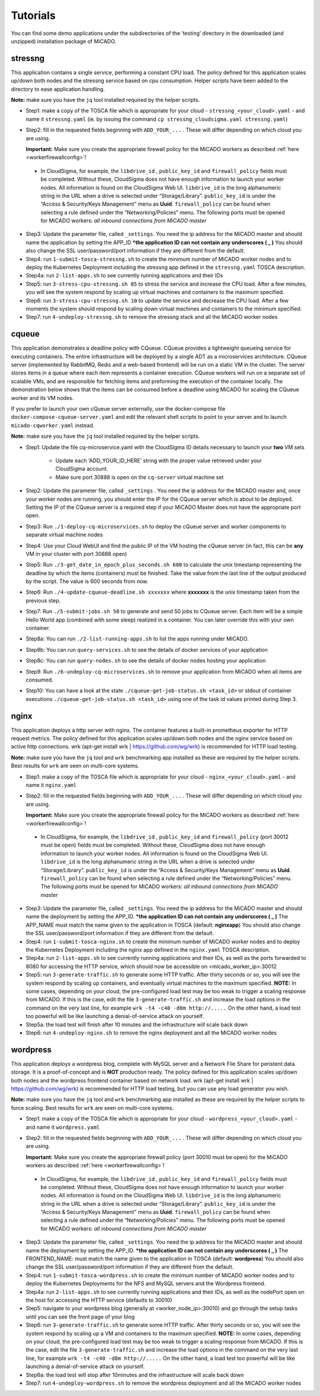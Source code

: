 .. _tutorials:

Tutorials
*********

You can find some demo applications under the subdirectories of the ‘testing’ directory in the downloaded (and unzipped) installation package of MiCADO. 

stressng
========

This application contains a single service, performing a constant CPU load. The policy defined for this application scales up/down both nodes and the stressng service based on cpu consumption. Helper scripts have been added to the directory to ease application handling.

**Note:** make sure you have the ``jq`` tool installed required by the helper scripts.

*  Step1: make a copy of the TOSCA file which is appropriate for your cloud - ``stressng_<your_cloud>.yaml`` - and name it ``stressng.yaml`` (ie. by issuing the command ``cp stressng_cloudsigma.yaml stressng.yaml``)
*  Step2: fill in the requested fields beginning with ``ADD_YOUR_...`` . These will differ depending on which cloud you are using.

   **Important:** Make sure you create the appropriate firewall policy for the MiCADO workers as described :ref:`here <workerfirewallconfig>`!

 * In CloudSigma, for example, the ``libdrive_id`` , ``public_key_id`` and ``firewall_policy`` fields must be completed. Without these, CloudSigma does not have enough information to launch your worker nodes. All information is found on the CloudSigma Web UI. ``libdrive_id`` is the long alphanumeric string in the URL when a drive is selected under “Storage/Library”. ``public_key_id`` is under the “Access & Security/Keys Management” menu as **Uuid**. ``firewall_policy`` can be found when selecting a rule defined under the “Networking/Policies” menu. The following ports must be opened for MiCADO workers: *all inbound connections from MiCADO master*

*  Step3: Update the parameter file, called ``_settings``. You need the ip address for the MiCADO master and should name the application by setting the APP_ID  ***the application ID can not contain any underscores ( _ )** You should also change the SSL user/password/port information if they are different from the default.
*  Step4: run ``1-submit-tosca-stressng.sh`` to create the minimum number of MiCADO worker nodes and to deploy the Kubernetes Deployment including the stressng app defined in the ``stressng.yaml`` TOSCA description.
*  Step4a: run ``2-list-apps.sh`` to see currently running applications and their IDs
*  Step5: run ``3-stress-cpu-stressng.sh 85`` to stress the service and increase the CPU load. After a few minutes, you will see the system respond by scaling up virtual machines and containers to the maximum specified.
*  Step6: run ``3-stress-cpu-stressng.sh 10`` to update the service and decrease the CPU load. After a few moments the system should respond by scaling down virtual machines and containers to the minimum specified.
*  Step7: run ``4-undeploy-stressng.sh`` to remove the stressng stack and all the MiCADO worker nodes

cqueue
======

This application demonstrates a deadline policy with CQueue. CQueue provides a lightweight queueing service 
for executing containers. The entire infrastructure will be deployed by a single ADT as a microservices
architecture. CQueue server (implemented by RabbitMQ, Redis and a web-based frontend) will be run on a 
static VM in the cluster. The server stores items in a queue where each item represents a container execution. 
CQueue workers will run on a separate set of scalable VMs, and are responsible for fetching items and preforming 
the execution of the container locally. The demonstration below shows that the items can be consumed before a 
deadline using MiCADO for scaling the CQueue worker and its VM nodes.

If you prefer to launch your own cQueue server externally, use the docker-compose file ``docker-compose-cqueue-server.yaml`` 
and edit the relevant shell scripts to point to your server and to launch ``micado-cqworker.yaml`` instead.

**Note:** make sure you have the ``jq`` tool installed required by the helper scripts.

*  Step1: Update the file cq-microservice.yaml with the CloudSigma ID details necessary to launch your **two** VM sets

    -  Update each ‘ADD_YOUR_ID_HERE’ string with the proper value retrieved under your CloudSigma account.
    -  Make sure port 30888 is open on the ``cq-server`` virtual machine set

*  Step2: Update the parameter file, called ``_settings`` . You need the ip address for the MiCADO master and, once your worker nodes are running, you should enter the IP for the CQueue server which is about to be deployed. Setting the IP of the CQueue server is a required step if your MiCADO Master does not have the appropriate port open.
*  Step3: Run ``./1-deploy-cq-microservices.sh`` to deploy the cQueue server and worker components to separate virtual machine nodes
*  Step4: Use your Cloud WebUI and find the public IP of the VM hosting the cQueue server (in fact, this can be **any** VM in your cluster with port 30888 open)
*  Step5: Run ``./3-get_date_in_epoch_plus_seconds.sh 600`` to calculate the unix timestamp representing the deadline by which the items (containers) must be finished. Take the value from the last line of the output produced by the script. The value is 600 seconds from now.
*  Step6: Run ``./4-update-cqueue-deadline.sh xxxxxxx`` where **xxxxxxx** is the unix timestamp taken from the previous step.
*  Step7: Run ``./5-submit-jobs.sh 50`` to generate and send 50 jobs to CQueue server. Each item will be a simple Hello World app (combined with some sleep) realized in a container. You can later override this with your own container.
*  Step8a: You can run ``./2-list-running-apps.sh`` to list the apps running under MiCADO.
*  Step8b: You can run ``query-services.sh`` to see the details of docker services of your application
*  Step8c: You can run ``query-nodes.sh`` to see the details of docker nodes hosting your application
*  Step9: Run ``./6-undeploy-cq-microservices.sh`` to remove your application from MiCADO when all items are consumed.
*  Step10: You can have a look at the state ``./cqueue-get-job-status.sh <task_id>`` or stdout of container executions ``./cqueue-get-job-status.sh <task_id>`` using one of the task id values printed during Step 3.

nginx
========

This application deploys a http server with nginx. The container features a built-in prometheus exporter for HTTP request metrics. The policy defined for this application scales up/down both nodes and the nginx service based on active http connections. wrk (apt-get install wrk | https://github.com/wg/wrk) is recommended for HTTP load testing.

**Note:** make sure you have the ``jq`` tool and ``wrk`` benchmarking app installed as these are required by the helper scripts. Best results for ``wrk`` are seen on multi-core systems.

*  Step1: make a copy of the TOSCA file which is appropriate for your cloud - ``nginx_<your_cloud>.yaml`` - and name it ``nginx.yaml``
*  Step2: fill in the requested fields beginning with ``ADD_YOUR_...`` . These will differ depending on which cloud you are using.

   **Important:** Make sure you create the appropriate firewall policy for the MiCADO workers as described :ref:`here <workerfirewallconfig>`!

 * In CloudSigma, for example, the ``libdrive_id`` , ``public_key_id`` and ``firewall_policy`` (port 30012 must be open) fields must be completed. Without these, CloudSigma does not have enough information to launch your worker nodes. All information is found on the CloudSigma Web UI. ``libdrive_id`` is the long alphanumeric string in the URL when a drive is selected under “Storage/Library”. ``public_key_id`` is under the “Access & Security/Keys Management” menu as **Uuid**. ``firewall_policy`` can be found when selecting a rule defined under the “Networking/Policies” menu. The following ports must be opened for MiCADO workers: *all inbound connections from MiCADO master*

*  Step3: Update the parameter file, called ``_settings``. You need the ip address for the MiCADO master and should name the deployment by setting the APP_ID. ***the application ID can not contain any underscores ( _ )** The APP_NAME must match the name given to the application in TOSCA (default: **nginxapp**)  You should also change the SSL user/password/port information if they are different from the default.
*  Step4: run ``1-submit-tosca-nginx.sh`` to create the minimum number of MiCADO worker nodes and to deploy the Kubernetes Deployment including the nginx app defined in the ``nginx.yaml`` TOSCA description.
*  Step4a: run ``2-list-apps.sh`` to see currently running applications and their IDs, as well as the ports forwarded to 8080 for accessing the HTTP service, which should now be accessible on <micado_worker_ip>:30012
*  Step5: run ``3-generate-traffic.sh`` to generate some HTTP traffic. After thirty seconds or so, you will see the system respond by scaling up containers, and eventually virtual machines to the maximum specified. **NOTE:** In some cases, depending on your cloud, the pre-configured load test may be too weak to trigger a scaling response from MiCADO. If this is the case, edit the file ``3-generate-traffic.sh`` and increase the load options in the command on the very last line, for example ``wrk -t4 -c40 -d8m http://.....`` On the other hand, a load test too powerful will be like launching a denial-of-service attack on yourself.
*  Step5a: the load test will finish after 10 minutes and the infrastructure will scale back down
*  Step6: run ``4-undeploy-nginx.sh`` to remove the nginx deployment and all the MiCADO worker nodes

wordpress
=========

This application deploys a wordpress blog, complete with MySQL server and a Network File Share for peristent data storage. It is a proof-of-concept and is **NOT** production ready. 
The policy defined for this application scales up/down both nodes and the wordpress frontend container based on network load. wrk (apt-get install wrk | https://github.com/wg/wrk) 
is recommended for HTTP load testing, but you can use any load generator you wish.

**Note:** make sure you have the ``jq`` tool and ``wrk`` benchmarking app installed as these are required by the helper scripts to force scaling. Best results for ``wrk`` are seen on multi-core systems.

*  Step1: make a copy of the TOSCA file which is appropriate for your cloud - ``wordpress_<your_cloud>.yaml`` - and name it ``wordpress.yaml``
*  Step2: fill in the requested fields beginning with ``ADD_YOUR_...`` . These will differ depending on which cloud you are using.

   **Important:** Make sure you create the appropriate firewall policy (port 30010 must be open) for the MiCADO workers as described :ref:`here <workerfirewallconfig>`!

 * In CloudSigma, for example, the ``libdrive_id`` , ``public_key_id`` and ``firewall_policy`` fields must be completed. Without these, CloudSigma does not have enough information to launch your worker nodes. All information is found on the CloudSigma Web UI. ``libdrive_id`` is the long alphanumeric string in the URL when a drive is selected under “Storage/Library”. ``public_key_id`` is under the “Access & Security/Keys Management” menu as **Uuid**. ``firewall_policy`` can be found when selecting a rule defined under the “Networking/Policies” menu. The following ports must be opened for MiCADO workers: *all inbound connections from MiCADO master*
 
*  Step3: Update the parameter file, called ``_settings``. You need the ip address for the MiCADO master and should name the deployment by setting the APP_ID. ***the application ID can not contain any underscores ( _ )** The FRONTEND_NAME: must match the name given to the application in TOSCA (default: **wordpress**)  You should also change the SSL user/password/port information if they are different from the default.
*  Step4: run ``1-submit-tosca-wordpress.sh`` to create the minimum number of MiCADO worker nodes and to deploy the Kubernetes Deployments for the NFS and MySQL servers and the Wordpress frontend.
*  Step4a: run ``2-list-apps.sh`` to see currently running applications and their IDs, as well as the nodePort open on the host for accessing the HTTP service (defaults to 30010)
*  Step5: navigate to your wordpress blog (generally at <worker_node_ip>:30010) and go through the setup tasks until you can see the front page of your blog
*  Step6: run ``3-generate-traffic.sh`` to generate some HTTP traffic. After thirty seconds or so, you will see the system respond by scaling up a VM and containers to the maximum specified. **NOTE:** In some cases, depending on your cloud, the pre-configured load test may be too weak to trigger a scaling response from MiCADO. If this is the case, edit the file ``3-generate-traffic.sh`` and increase the load options in the command on the very last line, for example ``wrk -t4 -c40 -d8m http://.....`` On the other hand, a load test too powerful will be like launching a denial-of-service attack on yourself.
*  Step6a: the load test will stop after 10minutes and the infrastructure will scale back down
*  Step7: run ``4-undeploy-wordpress.sh`` to remove the wordpress deployment and all the MiCADO worker nodes
